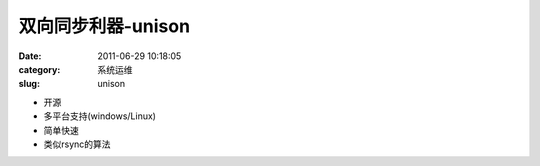 双向同步利器-unison
##########################################################################################################################################
:date: 2011-06-29 10:18:05
:category: 系统运维
:slug: unison

+ 开源
+ 多平台支持(windows/Linux)
+ 简单快速
+ 类似rsync的算法
